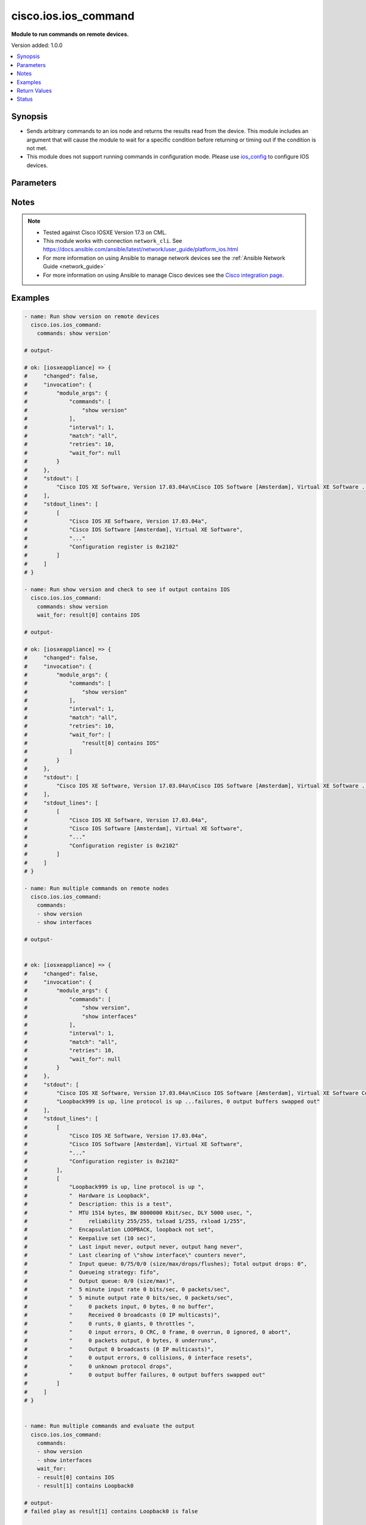.. _cisco.ios.ios_command_module:


*********************
cisco.ios.ios_command
*********************

**Module to run commands on remote devices.**


Version added: 1.0.0

.. contents::
   :local:
   :depth: 1


Synopsis
--------
- Sends arbitrary commands to an ios node and returns the results read from the device. This module includes an argument that will cause the module to wait for a specific condition before returning or timing out if the condition is not met.
- This module does not support running commands in configuration mode. Please use `ios_config <https://docs.ansible.com/ansible/latest/collections/cisco/ios/ios_config_module.html#ansible-collections-cisco-ios-ios-config-module>`_ to configure IOS devices.




Parameters
----------

.. raw:: html

    <table  border=0 cellpadding=0 class="documentation-table">
        <tr>
            <th colspan="1">Parameter</th>
            <th>Choices/<font color="blue">Defaults</font></th>
            <th width="100%">Comments</th>
        </tr>
            <tr>
                <td colspan="1">
                    <div class="ansibleOptionAnchor" id="parameter-"></div>
                    <b>commands</b>
                    <a class="ansibleOptionLink" href="#parameter-" title="Permalink to this option"></a>
                    <div style="font-size: small">
                        <span style="color: purple">list</span>
                         / <span style="color: purple">elements=raw</span>
                         / <span style="color: red">required</span>
                    </div>
                </td>
                <td>
                </td>
                <td>
                        <div>List of commands to send to the remote ios device over the configured provider. The resulting output from the command is returned. If the <em>wait_for</em> argument is provided, the module is not returned until the condition is satisfied or the number of retries has expired. If a command sent to the device requires answering a prompt, it is possible to pass a dict containing <em>command</em>, <em>answer</em> and <em>prompt</em>. Common answers are &#x27;y&#x27; or &quot;\r&quot; (carriage return, must be double quotes). See examples.</div>
                </td>
            </tr>
            <tr>
                <td colspan="1">
                    <div class="ansibleOptionAnchor" id="parameter-"></div>
                    <b>interval</b>
                    <a class="ansibleOptionLink" href="#parameter-" title="Permalink to this option"></a>
                    <div style="font-size: small">
                        <span style="color: purple">integer</span>
                    </div>
                </td>
                <td>
                        <b>Default:</b><br/><div style="color: blue">1</div>
                </td>
                <td>
                        <div>Configures the interval in seconds to wait between retries of the command. If the command does not pass the specified conditions, the interval indicates how long to wait before trying the command again.</div>
                </td>
            </tr>
            <tr>
                <td colspan="1">
                    <div class="ansibleOptionAnchor" id="parameter-"></div>
                    <b>match</b>
                    <a class="ansibleOptionLink" href="#parameter-" title="Permalink to this option"></a>
                    <div style="font-size: small">
                        <span style="color: purple">string</span>
                    </div>
                </td>
                <td>
                        <ul style="margin: 0; padding: 0"><b>Choices:</b>
                                    <li>any</li>
                                    <li><div style="color: blue"><b>all</b>&nbsp;&larr;</div></li>
                        </ul>
                </td>
                <td>
                        <div>The <em>match</em> argument is used in conjunction with the <em>wait_for</em> argument to specify the match policy.  Valid values are <code>all</code> or <code>any</code>.  If the value is set to <code>all</code> then all conditionals in the wait_for must be satisfied.  If the value is set to <code>any</code> then only one of the values must be satisfied.</div>
                </td>
            </tr>
            <tr>
                <td colspan="1">
                    <div class="ansibleOptionAnchor" id="parameter-"></div>
                    <b>retries</b>
                    <a class="ansibleOptionLink" href="#parameter-" title="Permalink to this option"></a>
                    <div style="font-size: small">
                        <span style="color: purple">integer</span>
                    </div>
                </td>
                <td>
                        <b>Default:</b><br/><div style="color: blue">9</div>
                </td>
                <td>
                        <div>Specifies the number of retries a command should by tried before it is considered failed. The command is run on the target device every retry and evaluated against the <em>wait_for</em> conditions.</div>
                </td>
            </tr>
            <tr>
                <td colspan="1">
                    <div class="ansibleOptionAnchor" id="parameter-"></div>
                    <b>wait_for</b>
                    <a class="ansibleOptionLink" href="#parameter-" title="Permalink to this option"></a>
                    <div style="font-size: small">
                        <span style="color: purple">list</span>
                         / <span style="color: purple">elements=string</span>
                    </div>
                </td>
                <td>
                </td>
                <td>
                        <div>List of conditions to evaluate against the output of the command. The task will wait for each condition to be true before moving forward. If the conditional is not true within the configured number of retries, the task fails. See examples.</div>
                        <div style="font-size: small; color: darkgreen"><br/>aliases: waitfor</div>
                </td>
            </tr>
    </table>
    <br/>


Notes
-----

.. note::
   - Tested against Cisco IOSXE Version 17.3 on CML.
   - This module works with connection ``network_cli``. See https://docs.ansible.com/ansible/latest/network/user_guide/platform_ios.html
   - For more information on using Ansible to manage network devices see the :ref:`Ansible Network Guide <network_guide>`
   - For more information on using Ansible to manage Cisco devices see the `Cisco integration page <https://www.ansible.com/integrations/networks/cisco>`_.



Examples
--------

.. code-block:: yaml

    - name: Run show version on remote devices
      cisco.ios.ios_command:
        commands: show version'

    # output-

    # ok: [iosxeappliance] => {
    #     "changed": false,
    #     "invocation": {
    #         "module_args": {
    #             "commands": [
    #                 "show version"
    #             ],
    #             "interval": 1,
    #             "match": "all",
    #             "retries": 10,
    #             "wait_for": null
    #         }
    #     },
    #     "stdout": [
    #         "Cisco IOS XE Software, Version 17.03.04a\nCisco IOS Software [Amsterdam], Virtual XE Software ... register is 0x2102"
    #     ],
    #     "stdout_lines": [
    #         [
    #             "Cisco IOS XE Software, Version 17.03.04a",
    #             "Cisco IOS Software [Amsterdam], Virtual XE Software",
    #             "..."
    #             "Configuration register is 0x2102"
    #         ]
    #     ]
    # }

    - name: Run show version and check to see if output contains IOS
      cisco.ios.ios_command:
        commands: show version
        wait_for: result[0] contains IOS

    # output-

    # ok: [iosxeappliance] => {
    #     "changed": false,
    #     "invocation": {
    #         "module_args": {
    #             "commands": [
    #                 "show version"
    #             ],
    #             "interval": 1,
    #             "match": "all",
    #             "retries": 10,
    #             "wait_for": [
    #                 "result[0] contains IOS"
    #             ]
    #         }
    #     },
    #     "stdout": [
    #         "Cisco IOS XE Software, Version 17.03.04a\nCisco IOS Software [Amsterdam], Virtual XE Software ... register is 0x2102"
    #     ],
    #     "stdout_lines": [
    #         [
    #             "Cisco IOS XE Software, Version 17.03.04a",
    #             "Cisco IOS Software [Amsterdam], Virtual XE Software",
    #             "..."
    #             "Configuration register is 0x2102"
    #         ]
    #     ]
    # }

    - name: Run multiple commands on remote nodes
      cisco.ios.ios_command:
        commands:
        - show version
        - show interfaces

    # output-


    # ok: [iosxeappliance] => {
    #     "changed": false,
    #     "invocation": {
    #         "module_args": {
    #             "commands": [
    #                 "show version",
    #                 "show interfaces"
    #             ],
    #             "interval": 1,
    #             "match": "all",
    #             "retries": 10,
    #             "wait_for": null
    #         }
    #     },
    #     "stdout": [
    #         "Cisco IOS XE Software, Version 17.03.04a\nCisco IOS Software [Amsterdam], Virtual XE Software Configuration register is 0x2102",
    #         "Loopback999 is up, line protocol is up ...failures, 0 output buffers swapped out"
    #     ],
    #     "stdout_lines": [
    #         [
    #             "Cisco IOS XE Software, Version 17.03.04a",
    #             "Cisco IOS Software [Amsterdam], Virtual XE Software",
    #             "..."
    #             "Configuration register is 0x2102"
    #         ],
    #         [
    #             "Loopback999 is up, line protocol is up ",
    #             "  Hardware is Loopback",
    #             "  Description: this is a test",
    #             "  MTU 1514 bytes, BW 8000000 Kbit/sec, DLY 5000 usec, ",
    #             "     reliability 255/255, txload 1/255, rxload 1/255",
    #             "  Encapsulation LOOPBACK, loopback not set",
    #             "  Keepalive set (10 sec)",
    #             "  Last input never, output never, output hang never",
    #             "  Last clearing of \"show interface\" counters never",
    #             "  Input queue: 0/75/0/0 (size/max/drops/flushes); Total output drops: 0",
    #             "  Queueing strategy: fifo",
    #             "  Output queue: 0/0 (size/max)",
    #             "  5 minute input rate 0 bits/sec, 0 packets/sec",
    #             "  5 minute output rate 0 bits/sec, 0 packets/sec",
    #             "     0 packets input, 0 bytes, 0 no buffer",
    #             "     Received 0 broadcasts (0 IP multicasts)",
    #             "     0 runts, 0 giants, 0 throttles ",
    #             "     0 input errors, 0 CRC, 0 frame, 0 overrun, 0 ignored, 0 abort",
    #             "     0 packets output, 0 bytes, 0 underruns",
    #             "     Output 0 broadcasts (0 IP multicasts)",
    #             "     0 output errors, 0 collisions, 0 interface resets",
    #             "     0 unknown protocol drops",
    #             "     0 output buffer failures, 0 output buffers swapped out"
    #         ]
    #     ]
    # }


    - name: Run multiple commands and evaluate the output
      cisco.ios.ios_command:
        commands:
        - show version
        - show interfaces
        wait_for:
        - result[0] contains IOS
        - result[1] contains Loopback0

    # output-
    # failed play as result[1] contains Loopback0 is false

    # fatal: [iosxeappliance]: FAILED! => {
    #     "changed": false,
    #     "failed_conditions": [
    #         "result[1] contains Loopback0"
    #     ],
    #     "invocation": {
    #         "module_args": {
    #             "commands": [
    #                 "show version",
    #                 "show interfaces"
    #             ],
    #             "interval": 1,
    #             "match": "all",
    #             "retries": 10,
    #             "wait_for": [
    #                 "result[0] contains IOS",
    #                 "result[1] contains Loopback0"
    #             ]
    #         }
    #     },
    #     "msg": "One or more conditional statements have not been satisfied"
    # }

    - name: Run commands that require answering a prompt
      cisco.ios.ios_command:
        commands:
        - command: 'clear counters GigabitEthernet2'
          prompt: 'Clear "show interface" counters on this interface \[confirm\]'
          answer: 'y'
        - command: 'clear counters GigabitEthernet3'
          prompt: '[confirm]'
          answer: "\r"

    # output-

    # ok: [iosxeappliance] => {
    #     "changed": false,
    #     "invocation": {
    #         "module_args": {
    #             "commands": [
    #                 {
    #                     "answer": "y",
    #                     "check_all": false,
    #                     "command": "clear counters GigabitEthernet2",
    #                     "newline": true,
    #                     "output": null,
    #                     "prompt": "Clear \"show interface\" counters on this interface \\[confirm\\]",
    #                     "sendonly": false
    #                 },
    #                 {
    #                     "answer": "\r",
    #                     "check_all": false,
    #                     "command": "clear counters GigabitEthernet3",
    #                     "newline": true,
    #                     "output": null,
    #                     "prompt": "[confirm]",
    #                     "sendonly": false
    #                 }
    #             ],
    #             "interval": 1,
    #             "match": "all",
    #             "retries": 10,
    #             "wait_for": null
    #         }
    #     },
    #     "stdout": [
    #         "Clear \"show interface\" counters on this interface [confirm]y",
    #         "Clear \"show interface\" counters on this interface [confirm]"
    #     ],
    #     "stdout_lines": [
    #         [
    #             "Clear \"show interface\" counters on this interface [confirm]y"
    #         ],
    #         [
    #             "Clear \"show interface\" counters on this interface [confirm]"
    #         ]
    #     ]
    # }

    - name: Run commands with complex values like special characters in variables
      cisco.ios.ios_command:
        commands: ["{{ 'test aaa group TEST ' ~ user ~ ' ' ~ password ~ ' new-code' }}"]
      vars:
        user: "dummy"
        password: "!dummy"

    # ok: [iosxeappliance] => {
    #     "changed": false,
    #     "invocation": {
    #         "module_args": {
    #             "commands": [
    #                 "test aaa group group test !dummy new-code"
    #             ],
    #             "interval": 1,
    #             "match": "all",
    #             "retries": 10,
    #             "wait_for": null
    #         }
    #     },
    #     "stdout": [
    #         "User was successfully authenticated."
    #     ],
    #     "stdout_lines": [
    #         [
    #             "User was successfully authenticated."
    #         ]
    #     ]
    # }



Return Values
-------------
Common return values are documented `here <https://docs.ansible.com/ansible/latest/reference_appendices/common_return_values.html#common-return-values>`_, the following are the fields unique to this module:

.. raw:: html

    <table border=0 cellpadding=0 class="documentation-table">
        <tr>
            <th colspan="1">Key</th>
            <th>Returned</th>
            <th width="100%">Description</th>
        </tr>
            <tr>
                <td colspan="1">
                    <div class="ansibleOptionAnchor" id="return-"></div>
                    <b>failed_conditions</b>
                    <a class="ansibleOptionLink" href="#return-" title="Permalink to this return value"></a>
                    <div style="font-size: small">
                      <span style="color: purple">list</span>
                    </div>
                </td>
                <td>failed</td>
                <td>
                            <div>The list of conditionals that have failed</div>
                    <br/>
                        <div style="font-size: smaller"><b>Sample:</b></div>
                        <div style="font-size: smaller; color: blue; word-wrap: break-word; word-break: break-all;">[&#x27;...&#x27;, &#x27;...&#x27;]</div>
                </td>
            </tr>
            <tr>
                <td colspan="1">
                    <div class="ansibleOptionAnchor" id="return-"></div>
                    <b>stdout</b>
                    <a class="ansibleOptionLink" href="#return-" title="Permalink to this return value"></a>
                    <div style="font-size: small">
                      <span style="color: purple">list</span>
                    </div>
                </td>
                <td>always apart from low level errors (such as action plugin)</td>
                <td>
                            <div>The set of responses from the commands</div>
                    <br/>
                        <div style="font-size: smaller"><b>Sample:</b></div>
                        <div style="font-size: smaller; color: blue; word-wrap: break-word; word-break: break-all;">[&#x27;...&#x27;, &#x27;...&#x27;]</div>
                </td>
            </tr>
            <tr>
                <td colspan="1">
                    <div class="ansibleOptionAnchor" id="return-"></div>
                    <b>stdout_lines</b>
                    <a class="ansibleOptionLink" href="#return-" title="Permalink to this return value"></a>
                    <div style="font-size: small">
                      <span style="color: purple">list</span>
                    </div>
                </td>
                <td>always apart from low level errors (such as action plugin)</td>
                <td>
                            <div>The value of stdout split into a list</div>
                    <br/>
                        <div style="font-size: smaller"><b>Sample:</b></div>
                        <div style="font-size: smaller; color: blue; word-wrap: break-word; word-break: break-all;">[[&#x27;...&#x27;, &#x27;...&#x27;], [&#x27;...&#x27;], [&#x27;...&#x27;]]</div>
                </td>
            </tr>
    </table>
    <br/><br/>


Status
------


Authors
~~~~~~~

- Peter Sprygada (@privateip)

